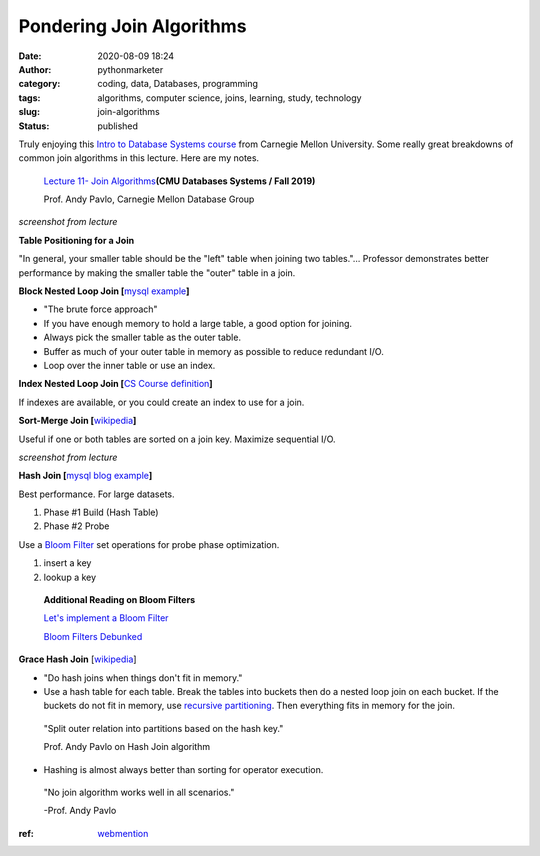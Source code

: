 Pondering Join Algorithms
#########################
:date: 2020-08-09 18:24
:author: pythonmarketer
:category: coding, data, Databases, programming
:tags: algorithms, computer science, joins, learning, study, technology
:slug: join-algorithms
:status: published

Truly enjoying this `Intro to Database Systems course <https://www.youtube.com/playlist?list=PLSE8ODhjZXjbohkNBWQs_otTrBTrjyohi>`__ from Carnegie Mellon University. Some really great breakdowns of common join algorithms in this lecture. Here are my notes.

   `Lecture 11- Join Algorithms  <https://www.youtube.com/watch?v=nUwT7PEQ49o&list=PLSE8ODhjZXjbohkNBWQs_otTrBTrjyohi&index=11>`__\ **(CMU Databases Systems / Fall 2019)**

   Prof. Andy Pavlo, Carnegie Mellon Database Group

.. image:: https://pythonmarketer.files.wordpress.com/2020/08/join-algorithms.png
   :alt: Join Algorithms
   :class: alignnone size-full wp-image-4118
   :width: 747px
   :height: 404px

*screenshot from lecture*

**Table Positioning for a Join**

"In general, your smaller table should be the "left" table when joining two tables."... Professor demonstrates better performance by making the smaller table the "outer" table in a join.

**Block Nested Loop Join [**\ `mysql example <https://dev.mysql.com/doc/refman/5.7/en/nested-loop-joins.html#:~:text=A%20Block%20Nested%2DLoop%20(BNL,inner%20loops%20must%20be%20read.&text=The%20join_buffer_size%20system%20variable%20determines,used%20to%20process%20a%20query.>`__\ **]**

-  "The brute force approach"
-  If you have enough memory to hold a large table, a good option for joining.
-  Always pick the smaller table as the outer table.
-  Buffer as much of your outer table in memory as possible to reduce redundant I/O.
-  Loop over the inner table or use an index.

**Index Nested Loop Join [**\ `CS Course definition <https://www.cs.carleton.edu/faculty/dmusicant/cs347f03/proj3/>`__\ **]**

If indexes are available, or you could create an index to use for a join.

**Sort-Merge Join [**\ `wikipedia <https://en.wikipedia.org/wiki/Sort-merge_join>`__\ **]**

Useful if one or both tables are sorted on a join key. Maximize sequential I/O.

.. image:: https://pythonmarketer.files.wordpress.com/2020/08/sort-merge-join-1.png
   :alt: Sort - Merge Join
   :class: alignnone size-full wp-image-4121
   :width: 1731px
   :height: 855px

*screenshot from lecture*

**Hash Join [**\ `mysql blog example <https://mysqlserverteam.com/hash-join-in-mysql-8/#:~:text=Hash%20join%20is%20a%20way,inputs%20can%20fit%20in%20memory.>`__\ **]**

Best performance. For large datasets.

#. Phase #1 Build (Hash Table)
#. Phase #2 Probe

Use a `Bloom Filter  <https://en.wikipedia.org/wiki/Bloom_filter>`__ set operations for probe phase optimization.

#. insert a key
#. lookup a key

..

   **Additional Reading on Bloom Filters**

   `Let's implement a Bloom Filter <https://onatm.dev/2020/08/10/let-s-implement-a-bloom-filter/>`__

   `Bloom Filters Debunked <https://gopiandcode.uk/logs/log-bloomfilters-debunked.html>`__

**Grace Hash Join** [`wikipedia <https://en.wikipedia.org/wiki/Hash_join#Grace_hash_join>`__]

-  "Do hash joins when things don't fit in memory."
-  Use a hash table for each table. Break the tables into buckets then do a nested loop join on each bucket. If the buckets do not fit in memory, use `recursive partitioning <https://en.wikipedia.org/wiki/Recursive_partitioning#:~:text=Recursive%20partitioning%20is%20a%20statistical,on%20several%20dichotomous%20independent%20variables.>`__. Then everything fits in memory for the join.

..

   "Split outer relation into partitions based on the hash key."

   Prof. Andy Pavlo on Hash Join algorithm

-  Hashing is almost always better than sorting for operator execution.

..

   "No join algorithm works well in all scenarios."

   -Prof. Andy Pavlo


:ref: `webmention <https://webmention.rocks/update/1>`__
